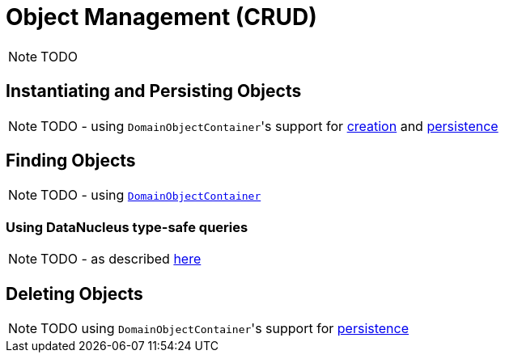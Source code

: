 [[_ugfun_how-tos_crud]]
= Object Management (CRUD)
:Notice: Licensed to the Apache Software Foundation (ASF) under one or more contributor license agreements. See the NOTICE file distributed with this work for additional information regarding copyright ownership. The ASF licenses this file to you under the Apache License, Version 2.0 (the "License"); you may not use this file except in compliance with the License. You may obtain a copy of the License at. http://www.apache.org/licenses/LICENSE-2.0 . Unless required by applicable law or agreed to in writing, software distributed under the License is distributed on an "AS IS" BASIS, WITHOUT WARRANTIES OR  CONDITIONS OF ANY KIND, either express or implied. See the License for the specific language governing permissions and limitations under the License.
:_basedir: ../../
:_imagesdir: images/

NOTE: TODO


## Instantiating and Persisting Objects

NOTE: TODO - using ``DomainObjectContainer``'s support for  xref:rgsvc.adoc#_rgsvc_api_DomainObjectContainer_object-creation-api[creation] and xref:rgsvc.adoc#_rgsvc_api_DomainObjectContainer_object-persistence-api[persistence]

## Finding Objects

NOTE: TODO - using xref:rgsvc.adoc#_rgsvc_api_DomainObjectContainer_generic-repository-api[`DomainObjectContainer`]

### Using DataNucleus type-safe queries

NOTE: TODO - as described xref:rgsvc.adoc#__rgsvc_api_IsisJdoSupport_type-safe-jdoql-queries[here]



## Deleting Objects

NOTE: TODO using ``DomainObjectContainer``'s support for  xref:rgsvc.adoc#_rgsvc_api_DomainObjectContainer_object-persistence-api[persistence]



